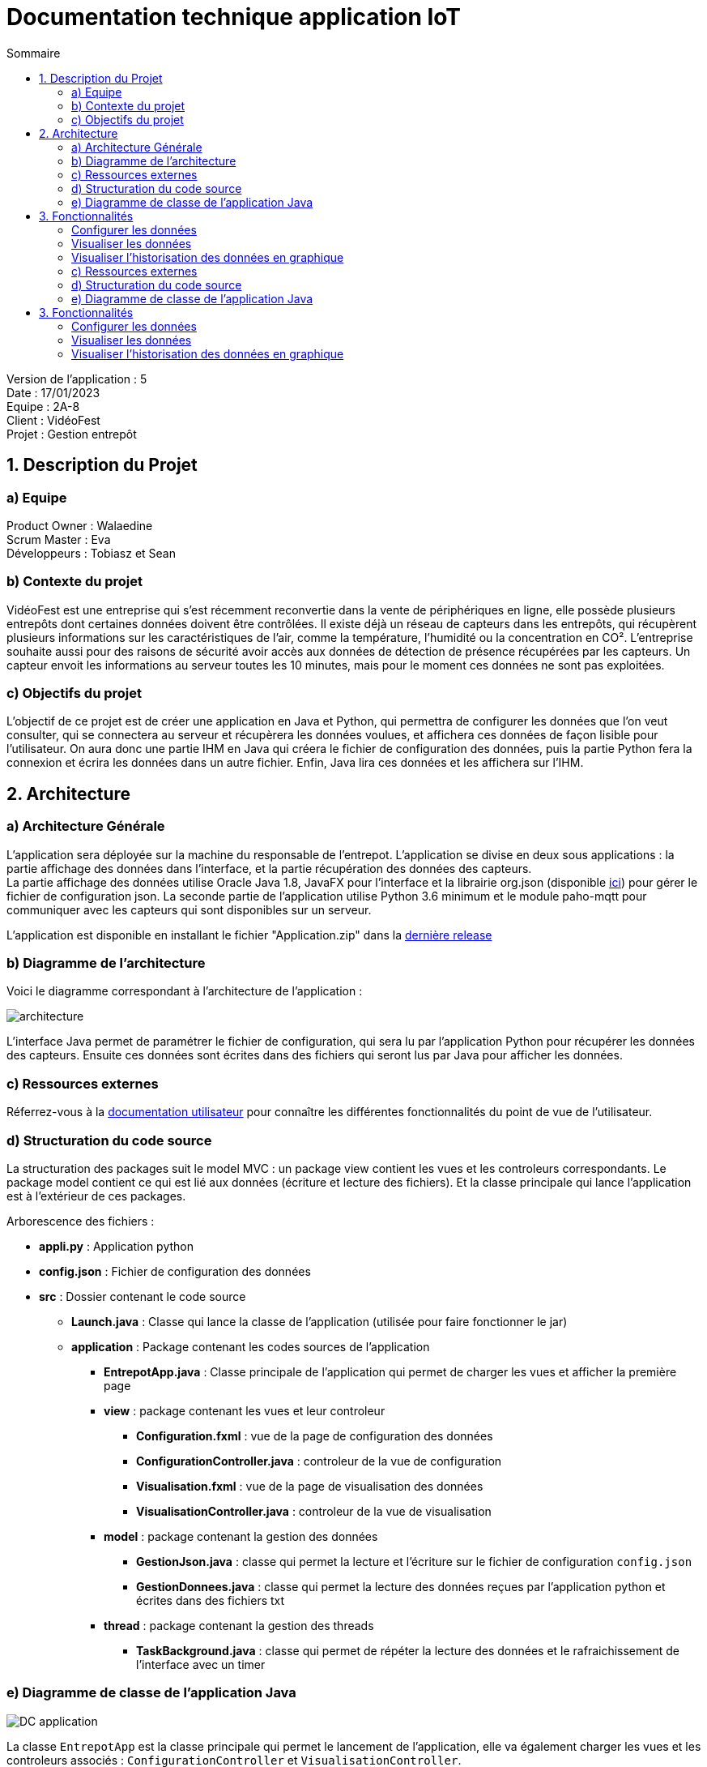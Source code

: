 = Documentation technique application IoT
:toc:
:toc-title: Sommaire

Version de l'application : 5 +
Date : 17/01/2023 +
Equipe : 2A-8 +
Client : VidéoFest +
Projet : Gestion entrepôt +

<<<

== 1. Description du Projet
=== a) Equipe

Product Owner : Walaedine +
Scrum Master : Eva +
Développeurs : Tobiasz et Sean +

=== b) Contexte du projet

VidéoFest est une entreprise qui s'est récemment reconvertie dans la vente de périphériques en ligne, elle possède plusieurs entrepôts dont certaines données doivent être contrôlées. Il existe déjà un réseau de capteurs dans les entrepôts, qui récupèrent plusieurs informations sur les caractéristiques de l'air, comme la température, l'humidité ou la concentration en CO². L'entreprise souhaite aussi pour des raisons de sécurité avoir accès aux données de détection de présence récupérées par les capteurs. Un capteur envoit les informations au serveur toutes les 10 minutes, mais pour le moment ces données ne sont pas exploitées.

=== c) Objectifs du projet

L'objectif de ce projet est de créer une application en Java et Python, qui permettra de configurer les données que l'on veut consulter, qui se connectera au serveur et récupèrera les données voulues, et affichera ces données de façon lisible pour l'utilisateur. On aura donc une partie IHM en Java qui créera le fichier de configuration des données, puis la partie Python fera la connexion et écrira les données dans un autre fichier. Enfin, Java lira ces données et les affichera sur l'IHM.

== 2. Architecture

=== a) Architecture Générale

L’application sera déployée sur la machine du responsable de l'entrepot. L'application se divise en deux sous applications : la partie affichage des données dans l'interface, et la partie récupération des données des capteurs. +
La partie affichage des données utilise Oracle Java 1.8, JavaFX pour l’interface et la librairie org.json (disponible https://github.com/IUT-Blagnac/sae3-01-devapp-g2a-8/blob/master/ApplicationEntrepot/json-simple-1.1.1.jar[ici]) pour gérer le fichier de configuration json. La seconde partie de l'application utilise Python 3.6 minimum et le module paho-mqtt pour communiquer avec les capteurs qui sont disponibles sur un serveur. +

L'application est disponible en installant le fichier "Application.zip" dans la https://github.com/IUT-Blagnac/sae3-01-devapp-g2a-8/releases/latest[dernière release] +

=== b) Diagramme de l'architecture

Voici le diagramme correspondant à l'architecture de l'application :

image::images/architecture.png[]

L'interface Java permet de paramétrer le fichier de configuration, qui sera lu par l'application Python pour récupérer les données des capteurs. Ensuite ces données sont écrites dans des fichiers qui seront lus par Java pour afficher les données.

=== c) Ressources externes

Réferrez-vous à la https://github.com/IUT-Blagnac/sae3-01-devapp-g2a-8/blob/master/Documentation/Doc_utilisateur_iot.adoc[documentation utilisateur] pour connaître les différentes fonctionnalités du point de vue de l'utilisateur.

=== d) Structuration du code source

La structuration des packages suit le model MVC : un package view contient les vues et les controleurs correspondants. Le package model contient ce qui est lié aux données (écriture et lecture des fichiers). Et la classe principale qui lance l'application est à l'extérieur de ces packages.

Arborescence des fichiers :

* *appli.py* :
Application python
* *config.json* :
Fichier de configuration des données
* *src* :
Dossier contenant le code source
** *Launch.java* :
Classe qui lance la classe de l'application (utilisée pour faire fonctionner le jar)
** *application* : Package contenant les codes sources de l'application
*** *EntrepotApp.java* : Classe principale de l'application qui permet de charger les vues et afficher la première page
*** *view* : package contenant les vues et leur controleur
**** *Configuration.fxml* : vue de la page de configuration des données
**** *ConfigurationController.java* : controleur de la vue de configuration
**** *Visualisation.fxml* : vue de la page de visualisation des données
**** *VisualisationController.java* : controleur de la vue de visualisation
*** *model* : package contenant la gestion des données
**** *GestionJson.java* : classe qui permet la lecture et l'écriture sur le fichier de configuration `config.json`
**** *GestionDonnees.java* : classe qui permet la lecture des données reçues par l'application python et écrites dans des fichiers txt
*** *thread* : package contenant la gestion des threads
**** *TaskBackground.java* : classe qui permet de répéter la lecture des données et le rafraichissement de l'interface avec un timer

=== e) Diagramme de classe de l'application Java

image::images/DC_application.png[]

La classe `EntrepotApp` est la classe principale qui permet le lancement de l'application, elle va également charger les vues et les controleurs associés : `ConfigurationController` et `VisualisationController`. + 
Les classes `GestionJson` et `GestionDonnees` ne sont pas utilisées directement, on utilise pour chacune d'elles une instance qui représente les fichiers et qui permet de faire la lecture et l'écriture. + 
La classe `TaskBackground` permet d'exécuter une tâche en boucle avec un certain Timer. + 


== 3. Fonctionnalités

Voici le Use Case général de l'application : +

image::images/UC_application.png[]

=== Configurer les données

User Story n° 1 : 

En tant qu’utilisateur, je veux pouvoir configurer les informations, afin d’avoir des données précises et pertinentes. +

* Code concerné : +

** appli.py
** config.json
** EntrepotApp.java (`showFenetreConfiguration()`)
** Configuration.fxml
** ConfigurationController.java 
** GestionJson.java (instance de la classe qui est stockée par le controleur dans `this.fichier`)

Fonctionnement dans le code : +

* *Java : Lancement de la page* : +

Lorsque l'application est lancée, la fonction `showFenetreConfiguration()` est appelée dans la classe `EntrepotApp.java`, elle permet de charger la vue de la page de configuration (`Configuration.fxml`) et son controleur afin d'appeler la fonction `setFichier()` avec en argument un nouvel objet de la classe `GestionJson.java`. Et la fonction `loadValues()` qui permet de pré-remplir les champs en fonction de ce qui est présent dans le fichier `config.json`, qui a été récupéré dans l'objet de `GestionJson` lors de l'appel au constructeur. Ensuite on modifie la scene pour afficher la page. 

* *Java : Confirmation de la configuration* : +

Lorsqu'on clique sur le bouton "Confirmer", la fonction `actionConfirmer()` du controleur est appelée. Cette fonction vérifie si les champs sont remplis et si au moins un type de donnée est coché (température, humidité ou CO2). Si ce n'est pas le cas une alerte s'affiche expliquant l'erreur. Sinon on modifie les attributs de l'objet json avec les données entrées et on appelle la fonction `writeJson()` de cet objet, qui permet de modifier le fichier `config.json`.

* *Python : Lecture du fichier de configuration* : +

Après ça il faut lancer l'application python, qui va ouvrir le fichier json avec `os.open()`, récupérer son contenu à l'aide d'un buffer et formater le json en dictionnaire python.


=== Visualiser les données

User Story n° 2 :

En tant qu’utilisateur, je veux pouvoir lire les données que j’ai demandées afin de les visualiser. +

* Code concerné : +

** appli.py
** EntrepotApp.java (`showFenetreVisualisation()`)
** ConfigurationController.java
** Visualisation.fxml
** VisualisationController.java
** GestionDonnees.java (instance de la classe qui est stockée par le controleur dans `this.data`)
** TaskBackground.java (instance de la classe qui est stockée par le controleur dans `this.background`)

Fonctionnement dans le code : +

* *Python : Récupération des données* : +

La fonction `on_connect()` permet de souscrire au bus MQTT (en fonction du config.json) afin de récupérer les données qui y circulent. La fonction `on_message()` s'éxécute lorsqu'on reçoit des données des capteurs, elle récupère le flux de données en bytes au format json, et le formate en dictionnaire python. Le messag est donc stocké dans une variable globale, puis on envoie un signal d'alarme avec le taux de rafraichissement des données converti en secondes. Ensuite avec la fonction `signal` on redéfinit le comportement du programme lorsqu'il reçoit une alerte, ici on va exécuter une fonction : `handler()`. Cette fonction récupère le message précédemment stocké en variable globale, vérifie que c'est bien une nouvelle donnée, et pour chaque type de données demandées (temperature, humidité ou CO2), elle va ouvrir un fichier .txt avec `os.open()`, puis écrire la donnée dedans avec `os.write()`.

* *Java : Lancement de la page* : +

Après avoir modifié le fichier json quand on a cliqué sur "Confirmer", la fonction `actionConfirmer()` appelle `showFenetreVisualisation()` de la classe `EntrepotApp.java`, avec en paramètres le taux de rafraichissement des données (en minutes) et un tableau contenant le choix du type de données (humidité, température ou CO2). Cette méthode permet d'appeler la fonction `setData()` de la classe `VisualisationController.java` avec une nouvelle instance de la classe `GestionDonnees.java`. Ensuite la fonction `setTimer()` du controleur permet de créer une nouvelle instance de la classe `TaskBackground` et de lui attribuer un Timer. Enfin, on modifie la scene pour afficher cette page de visualisation.

* *Java : Affichage des données* : +

Le timer permet de répéter une tâche en boucle avec une période entre chaque exécution de la tâche. Ici la tâche à répéter est la récupération des données, faites avec la méthode `reloadData()` de la classe `GestionDonnees.java`, puis dès que possible on appelle la méthode `loadValues()` du controleur qui permet de rafraichir les données de l'interface. Plus précisémment dans cette fonction on met à jour les labels en appellant les fonctions `getLastTemperature()`, `getLastHumidity()` et `getLastCO2()` de l'objet `GestionDonnees`, s'ils ne sont pas vides. 



=== Visualiser l'historisation des données en graphique

User Story n° 3 :

En tant qu’utilisateur, je veux pouvoir voir les données sous forme graphique, afin d’améliorer la visualisation. +

* Code concerné : +

** Visualisation.fxml
** VisualisationController.java
** GestionDonnees.java (instance de la classe qui est stockée par le controleur dans `this.data`)

* *Python : Historisation des données* : +

Lorsqu'on écrit dans le fichier .txt avec `os.write()`, on n'efface pas les données anciennement écrites, on ajoute seulement la nouvelle donnée en séparant avec un espace blanc.

* *Java : Récupération de toutes les données* : +

Lorsqu'on créé un objet de la classe `GestionDonnees.java`, la fonction `openData()` permet de récupérer le contenu des fichier.txt, où les données sont séparées par des espaces blancs, on fait donc un appel à `split()` avec l'expression régulière de l'espace blanc (\s) afin d'avoir un tableau de données. Ces tableaux sont ensuite récupérables avec les méthodes `getTemperature()`, `getHumidity()` et `getCo2()`.

* *Java : Affichage des graphiques* : +

Dans l'interface il y a trois graphiques différents : `AreaChart` pour la température, `LineChart` pour l'humidité et `BarChart` pour le taux de CO2, et il y a pour chaque graphique une série de valeurs. Lorsque la méthode `loadValues()` est appelée par `TaskBackground`, elle appelle elle même les sous fonctions du controleur qui rafraichissent les données dans les séries de valeurs : `loadTemperature()`, `loadHumidity()`, `loadC02()`. Ces fonctions vérifient qu'il y a bien des données, puis ajoute les nouvelles données dans la série. Comme la série est liée au graphique alors l'affichage se fait automatiquement. 


image::images/architecture.png[]

=== c) Ressources externes

Réferrez-vous à la https://github.com/IUT-Blagnac/sae3-01-devapp-g2a-8/blob/master/Documentation/Doc_utilisateur_iot.adoc[documentation utilisateur] pour connaître les différentes fonctionnalités du point de vue de l'utilisateur.

=== d) Structuration du code source

Arborescence des fichiers :

* *appli.py* :
Application python
* *config.json* :
Fichier de configuration des données
* *src* :
Dossier contenant le code source
** *Launch.java* :
Classe qui lance la classe de l'application (utilisée pour faire fonctionner le jar)
** *application* : Package contenant les codes sources de l'application
*** *EntrepotApp.java* : Classe principale de l'application qui permet de charger les vues et afficher la première page
*** *view* : package contenant les vues et leur controleur
**** *Configuration.fxml* : vue de la page de configuration des données
**** *ConfigurationController.java* : controleur de la vue de configuration
**** *Visualisation.fxml* : vue de la page de visualisation des données
**** *VisualisationController.java* : controleur de la vue de visualisation
*** *model* : package contenant la gestion des données
**** *GestionJson.java* : classe qui permet la lecture et l'écriture sur le fichier de configuration `config.json`
**** *GestionDonnees.java* : classe qui permet la lecture des données reçues par l'application python et écrites dans des fichiers txt
*** *thread* : package contenant la gestion des threads
**** *TaskBackground.java* : classe qui permet de répéter la lecture des données et le rafraichissement de l'interface avec un timer

=== e) Diagramme de classe de l'application Java

image::images/DC_application.png[]

== 3. Fonctionnalités

Voici le Use Case général de l'application : +

image::images/UC_application.png[]

=== Configurer les données

User Story n° 1 : 

En tant qu’utilisateur, je veux pouvoir configurer les informations, afin d’avoir des données précises et pertinentes. +

* Code concerné : +

** appli.py
** config.json
** EntrepotApp.java (`showFenetreConfiguration()`)
** Configuration.fxml
** ConfigurationController.java 
** GestionJson.java (instance de la classe qui est stockée par le controleur dans `this.fichier`)

Fonctionnement dans le code : +

* *Java : Lancement de la page* : +

Lorsque l'application est lancée, la fonction `showFenetreConfiguration()` est appelée dans la classe `EntrepotApp.java`, elle permet de charger la vue de la page de configuration (`Configuration.fxml`) et son controleur afin d'appeler la fonction `setFichier()` avec en argument un nouvel objet de la classe `GestionJson.java`. Et la fonction `loadValues()` qui permet de pré-remplir les champs en fonction de ce qui est présent dans le fichier `config.json`, qui a été récupéré dans l'objet de `GestionJson` lors de l'appel au constructeur. Ensuite on modifie la scene pour afficher la page. 

* *Java : Confirmation de la configuration* : +

Lorsqu'on clique sur le bouton "Confirmer", la fonction `actionConfirmer()` du controleur est appelée. Cette fonction vérifie si les champs sont remplis et si au moins un type de donnée est coché (température, humidité ou CO2). Si ce n'est pas le cas une alerte s'affiche expliquant l'erreur. Sinon on modifie les attributs de l'objet json avec les données entrées et on appelle la fonction `writeJson()` de cet objet, qui permet de modifier le fichier `config.json`.

* *Python : Lecture du fichier de configuration* : +

Après ça il faut lancer l'application python, qui va ouvrir le fichier json avec `os.open()`, récupérer son contenu à l'aide d'un buffer et formater le json en dictionnaire python.


=== Visualiser les données

User Story n° 2 :

En tant qu’utilisateur, je veux pouvoir lire les données que j’ai demandées afin de les visualiser. +

* Code concerné : +

** appli.py
** EntrepotApp.java (`showFenetreVisualisation()`)
** ConfigurationController.java
** Visualisation.fxml
** VisualisationController.java
** GestionDonnees.java (instance de la classe qui est stockée par le controleur dans `this.data`)
** TaskBackground.java (instance de la classe qui est stockée par le controleur dans `this.background`)

Fonctionnement dans le code : +

* *Python : Récupération des données* : +

La fonction `on_connect()` permet de souscrire au bus MQTT (en fonction du config.json) afin de récupérer les données qui y circulent. La fonction `on_message()` s'éxécute lorsqu'on reçoit des données des capteurs, elle récupère le flux de données en bytes au format json, et le formate en dictionnaire python. Le messag est donc stocké dans une variable globale, puis on envoie un signal d'alarme avec le taux de rafraichissement des données converti en secondes. Ensuite avec la fonction `signal` on redéfinit le comportement du programme lorsqu'il reçoit une alerte, ici on va exécuter une fonction : `handler()`. Cette fonction récupère le message précédemment stocké en variable globale, vérifie que c'est bien une nouvelle donnée, et pour chaque type de données demandées (temperature, humidité ou CO2), elle va ouvrir un fichier .txt avec `os.open()`, puis écrire la donnée dedans avec `os.write()`.

* *Java : Lancement de la page* : +

Après avoir modifié le fichier json quand on a cliqué sur "Confirmer", la fonction `actionConfirmer()` appelle `showFenetreVisualisation()` de la classe `EntrepotApp.java`, avec en paramètres le taux de rafraichissement des données (en minutes) et un tableau contenant le choix du type de données (humidité, température ou CO2). Cette méthode permet d'appeler la fonction `setData()` de la classe `VisualisationController.java` avec une nouvelle instance de la classe `GestionDonnees.java`. Ensuite la fonction `setTimer()` du controleur permet de créer une nouvelle instance de la classe `TaskBackground` et de lui attribuer un Timer. Enfin, on modifie la scene pour afficher cette page de visualisation.

* *Java : Affichage des données* : +

Le timer permet de répéter une tâche en boucle avec une période entre chaque exécution de la tâche. Ici la tâche à répéter est la récupération des données, faites avec la méthode `reloadData()` de la classe `GestionDonnees.java`, puis dès que possible on appelle la méthode `loadValues()` du controleur qui permet de rafraichir les données de l'interface. Plus précisémment dans cette fonction on met à jour les labels en appellant les fonctions `getLastTemperature()`, `getLastHumidity()` et `getLastCO2()` de l'objet `GestionDonnees`, s'ils ne sont pas vides. 



=== Visualiser l'historisation des données en graphique

User Story n° 3 :

En tant qu’utilisateur, je veux pouvoir voir les données sous forme graphique, afin d’améliorer la visualisation. +

* Code concerné : +

** Visualisation.fxml
** VisualisationController.java
** GestionDonnees.java (instance de la classe qui est stockée par le controleur dans `this.data`)

* *Python : Historisation des données* : +

Lorsqu'on écrit dans le fichier .txt avec `os.write()`, on n'efface pas les données anciennement écrites, on ajoute seulement la nouvelle donnée en séparant avec un espace blanc.

* *Java : Récupération de toutes les données* : +

Lorsqu'on créé un objet de la classe `GestionDonnees.java`, la fonction `openData()` permet de récupérer le contenu des fichier.txt, où les données sont séparées par des espaces blancs, on fait donc un appel à `split()` avec l'expression régulière de l'espace blanc (\s) afin d'avoir un tableau de données. Ces tableaux sont ensuite récupérables avec les méthodes `getTemperature()`, `getHumidity()` et `getCo2()`.

* *Java : Affichage des graphiques* : +

Dans l'interface il y a trois graphiques différents : `AreaChart` pour la température, `LineChart` pour l'humidité et `BarChart` pour le taux de CO2, et il y a pour chaque graphique une série de valeurs. Lorsque la méthode `loadValues()` est appelée par `TaskBackground`, elle appelle elle même les sous fonctions du controleur qui rafraichissent les données dans les séries de valeurs : `loadTemperature()`, `loadHumidity()`, `loadC02()`. Ces fonctions vérifient qu'il y a bien des données, puis ajoute les nouvelles données dans la série. Comme la série est liée au graphique alors l'affichage se fait automatiquement. 

